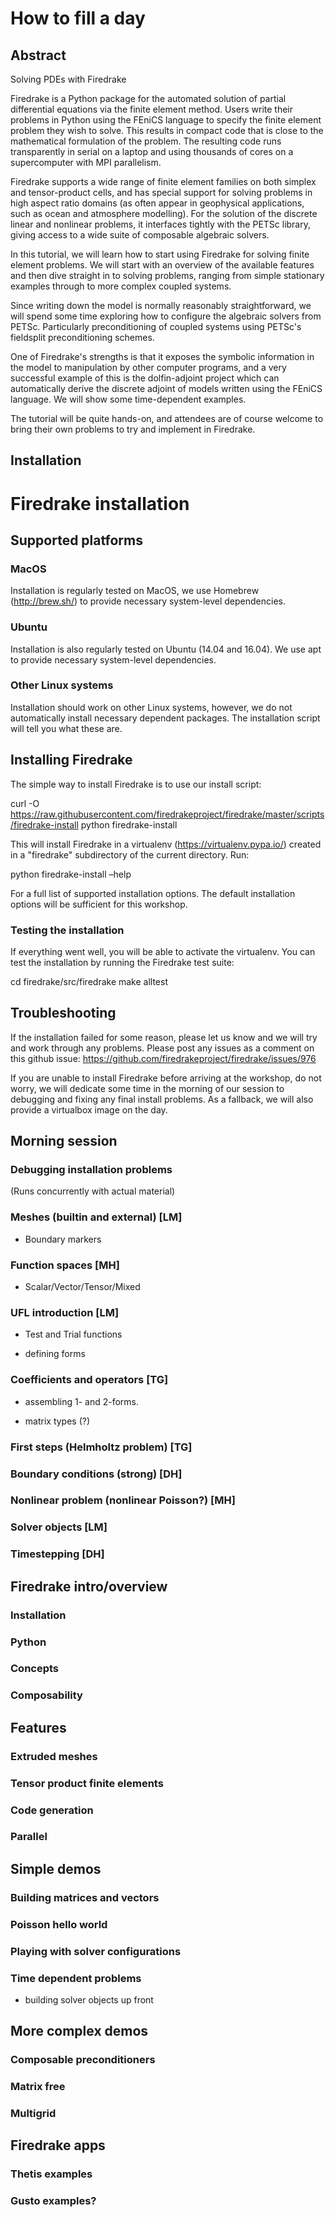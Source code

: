 * How to fill a day

** Abstract

Solving PDEs with Firedrake

Firedrake is a Python package for the automated solution of partial
differential equations via the finite element method.  Users write
their problems in Python using the FEniCS language to specify the
finite element problem they wish to solve.  This results in compact
code that is close to the mathematical formulation of the problem.
The resulting code runs transparently in serial on a laptop and using
thousands of cores on a supercomputer with MPI parallelism.

Firedrake supports a wide range of finite element families on both
simplex and tensor-product cells, and has special support for solving
problems in high aspect ratio domains (as often appear in geophysical
applications, such as ocean and atmosphere modelling).  For the
solution of the discrete linear and nonlinear problems, it interfaces
tightly with the PETSc library, giving access to a wide suite of
composable algebraic solvers.

In this tutorial, we will learn how to start using Firedrake for
solving finite element problems.  We will start with an overview of
the available features and then dive straight in to solving problems,
ranging from simple stationary examples through to more complex
coupled systems.

Since writing down the model is normally reasonably straightforward,
we will spend some time exploring how to configure the algebraic
solvers from PETSc.  Particularly preconditioning of coupled systems
using PETSc's fieldsplit preconditioning schemes.

One of Firedrake's strengths is that it exposes the symbolic
information in the model to manipulation by other computer programs,
and a very successful example of this is the dolfin-adjoint project
which can automatically derive the discrete adjoint of models written
using the FEniCS language.  We will show some time-dependent examples.

The tutorial will be quite hands-on, and attendees are of course
welcome to bring their own problems to try and implement in Firedrake.


** Installation

* Firedrake installation

** Supported platforms

*** MacOS

Installation is regularly tested on MacOS, we use Homebrew
(http://brew.sh/) to provide necessary system-level dependencies.

*** Ubuntu

Installation is also regularly tested on Ubuntu (14.04 and 16.04).  We
use apt to provide necessary system-level dependencies.

*** Other Linux systems

Installation should work on other Linux systems, however, we do not
automatically install necessary dependent packages.  The installation
script will tell you what these are.

** Installing Firedrake

The simple way to install Firedrake is to use our install script:

  curl -O https://raw.githubusercontent.com/firedrakeproject/firedrake/master/scripts/firedrake-install
  python firedrake-install

This will install Firedrake in a virtualenv
(https://virtualenv.pypa.io/) created in a "firedrake" subdirectory of
the current directory.  Run:

  python firedrake-install --help

For a full list of supported installation options.  The default
installation options will be sufficient for this workshop.

*** Testing the installation

If everything went well, you will be able to activate the virtualenv.
You can test the installation by running the Firedrake test suite:

  cd firedrake/src/firedrake
  make alltest

** Troubleshooting

If the installation failed for some reason, please let us know and we
will try and work through any problems.  Please post any issues as a
comment on this github issue:
https://github.com/firedrakeproject/firedrake/issues/976

If you are unable to install Firedrake before arriving at the
workshop, do not worry, we will dedicate some time in the morning of
our session to debugging and fixing any final install problems.  As a
fallback, we will also provide a virtualbox image on the day.


** Morning session

*** Debugging installation problems

(Runs concurrently with actual material)

*** Meshes (builtin and external) [LM]

- Boundary markers

*** Function spaces [MH]

- Scalar/Vector/Tensor/Mixed

*** UFL introduction [LM]

- Test and Trial functions

- defining forms

*** Coefficients and operators [TG]

- assembling 1- and 2-forms.

- matrix types (?)

*** First steps (Helmholtz problem) [TG]
*** Boundary conditions (strong) [DH]


*** Nonlinear problem (nonlinear Poisson?) [MH]

*** Solver objects [LM]

*** Timestepping [DH]


** Firedrake intro/overview

*** Installation

*** Python

*** Concepts

*** Composability


** Features

*** Extruded meshes

*** Tensor product finite elements

*** Code generation

*** Parallel

** Simple demos

*** Building matrices and vectors

*** Poisson hello world

*** Playing with solver configurations

*** Time dependent problems

- building solver objects up front

** More complex demos

*** Composable preconditioners

*** Matrix free

*** Multigrid

** Firedrake apps

*** Thetis examples

*** Gusto examples?
